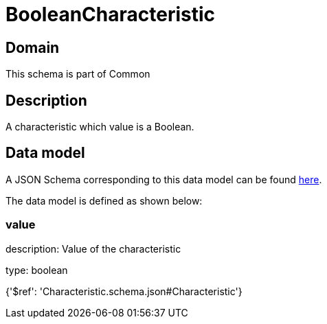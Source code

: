 = BooleanCharacteristic

[#domain]
== Domain

This schema is part of Common

[#description]
== Description

A characteristic which value is a Boolean.


[#data_model]
== Data model

A JSON Schema corresponding to this data model can be found https://tmforum.org[here].

The data model is defined as shown below:


=== value
description: Value of the characteristic

type: boolean


{&#x27;$ref&#x27;: &#x27;Characteristic.schema.json#Characteristic&#x27;}